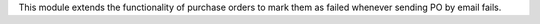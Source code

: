 This module extends the functionality of purchase orders to mark them as failed whenever sending PO by email fails.

